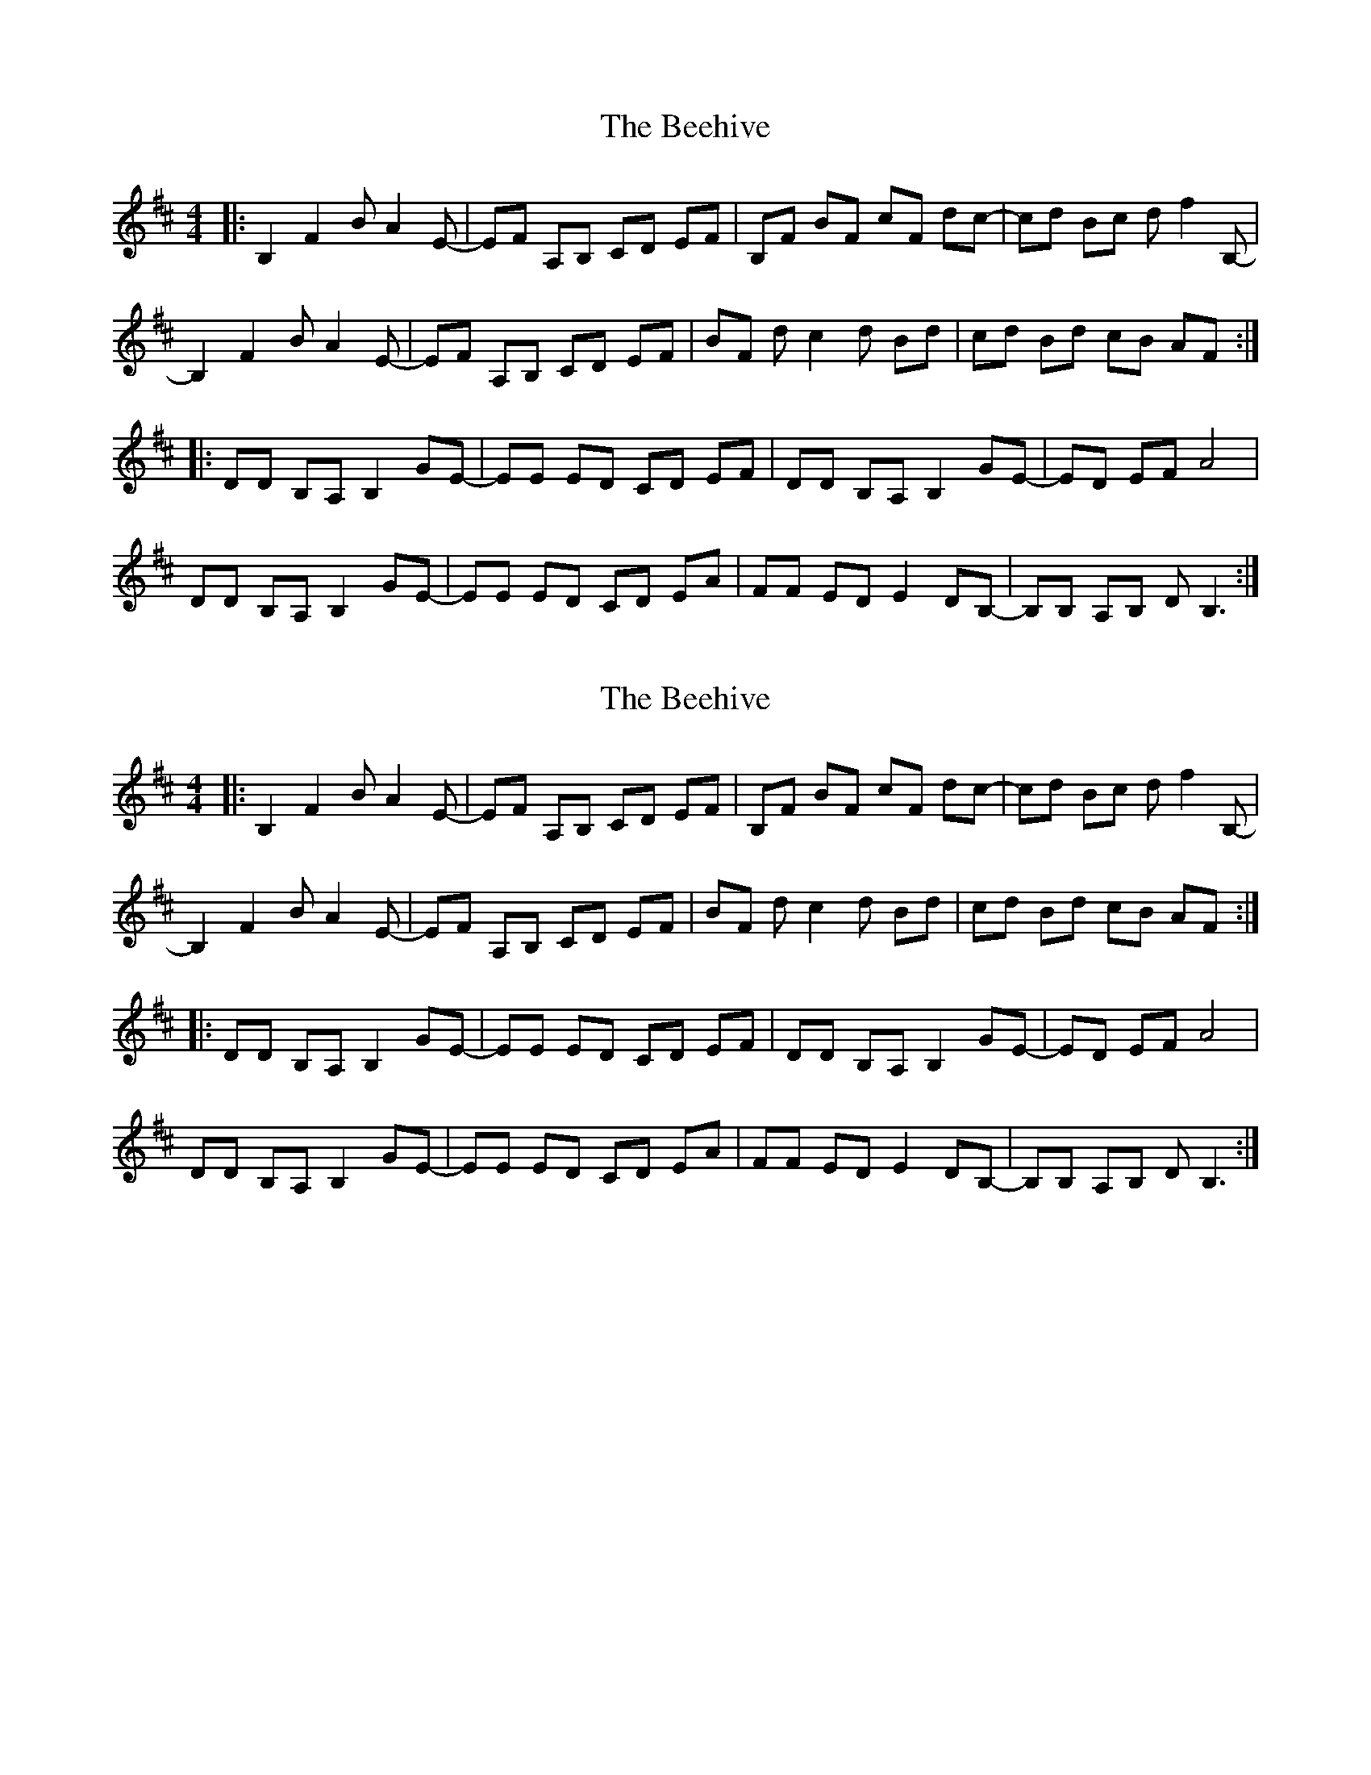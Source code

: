 X: 1
T: Beehive, The
Z: TimBuk2
S: https://thesession.org/tunes/7150#setting7150
R: reel
M: 4/4
L: 1/8
K: Bmin
|:B,2 F2 B A2 E-|EF A,B, CD EF |B,F BF cF dc-|cd Bc d f2 B,- |
B,2 F2 B A2 E-|EF A,B, CD EF |BF d c2 d Bd |cd Bd cB AF :|
|:DD B,A, B,2 GE-|EE ED CD EF |DD B,A, B,2 GE-|ED EF A4 |
DD B,A, B,2 GE-|EE ED CD EA |FF ED E2 DB,-|B,B, A,B, D B,3 :|
X: 2
T: Beehive, The
Z: TimBuk2
S: https://thesession.org/tunes/7150#setting18704
R: reel
M: 4/4
L: 1/8
K: Bmin
|:B,2 F2 B A2 E-|EF A,B, CD EF |B,F BF cF dc-|cd Bc d f2 B,- |B,2 F2 B A2 E-|EF A,B, CD EF |BF d c2 d Bd |cd Bd cB AF :||:DD B,A, B,2 GE-|EE ED CD EF |DD B,A, B,2 GE-|ED EF A4 |DD B,A, B,2 GE-|EE ED CD EA |FF ED E2 DB,-|B,B, A,B, D B,3 :|
X: 3
T: Beehive, The
Z: JosephC
S: https://thesession.org/tunes/7150#setting18705
R: reel
M: 4/4
L: 1/8
K: Emin
|:E2B2 ed2A-|ABDE FGAB|EBeB fBgf-|fgef gb2E-||E2B2 ed2A-|ABDE FGAB|eBgf- fgeg|fgeg fedB:||:GGED E2cA-|AAAG FGAB|GGED E2cA-|AGAB d4||GGED E2cA-|AAAG FGAd|BBAG A2GE-|EEDE GE3:|
